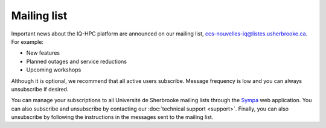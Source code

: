 Mailing list
============

Important news about the IQ-HPC platform are announced on our mailing list,
ccs-nouvelles-iq@listes.usherbrooke.ca. For example:

- New features
- Planned outages and service reductions
- Upcoming workshops

Although it is optional, we recommend that all active users subscribe. Message
frequency is low and you can always unsubscribe if desired.

You can manage your subscriptions to all Université de Sherbrooke mailing lists
through the `Sympa <https://www.usherbrooke.ca/listes/>`_ web application.
You can also subscribe and unsubscribe by contacting our
:doc:`technical support <support>`. Finally, you can also unsubscribe by
following the instructions in the messages sent to the mailing list.
